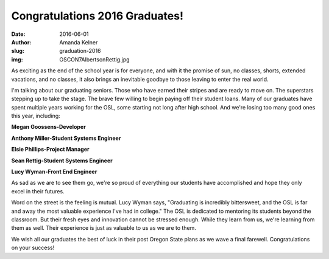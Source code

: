 Congratulations 2016 Graduates!
-------------------------------
:date: 2016-06-01
:author: Amanda Kelner
:slug: graduation-2016
:img: OSCON7AlbertsonRettig.jpg

As exciting as the end of the school year is for everyone, and with it the
promise of sun, no classes, shorts, extended vacations, and no classes, it also
brings an inevitable goodbye to those leaving to enter the real world.

.. image:: /images/AnthonyMiller.jpg
  :scale: 100%
  :align: center
  :alt: Anthony Miller, Student Systems Engineer

I'm talking about our graduating seniors. Those who have earned their stripes
and are ready to move on. The superstars stepping up to take the stage. The
brave few willing to begin paying off their student loans. Many of our graduates
have spent multiple years working for the OSL, some starting not long after high
school. And we're losing too many good ones this year, including:

.. image:: /images/MeganGoossens.jpg
  :scale: 100%
  :align: left
  :alt: Megan Goossens, Developer

**Megan Goossens-Developer**

.. image:: /images/ephillips.jpg
  :scale: 50%
  :align: right
  :alt: Elsie Phillips, Project Manager

**Anthony Miller-Student Systems Engineer**

**Elsie Phillips-Project Manager**

**Sean Rettig-Student Systems Engineer**

**Lucy Wyman-Front End Engineer**

As sad as we are to see them go, we're so proud of everything our students have
accomplished and hope they only excel in their futures.

.. image:: /images/LucyWyman.jpg
  :scale: 100%
  :align: right
  :alt: Lucy Wyman, Front End Engineer

Word on the street is the feeling is mutual. Lucy Wyman says, "Graduating is
incredibly bittersweet, and the OSL is far and away the most valuable experience
I've had in college." The OSL is dedicated to mentoring its students beyond the
classroom. But their fresh eyes and innovation cannot be stressed enough. While
they learn from us, we're learning from them as well. Their experience is just
as valuable to us as we are to them.

We wish all our graduates the best of luck in their post Oregon State plans as
we wave a final farewell. Congratulations on your success!
